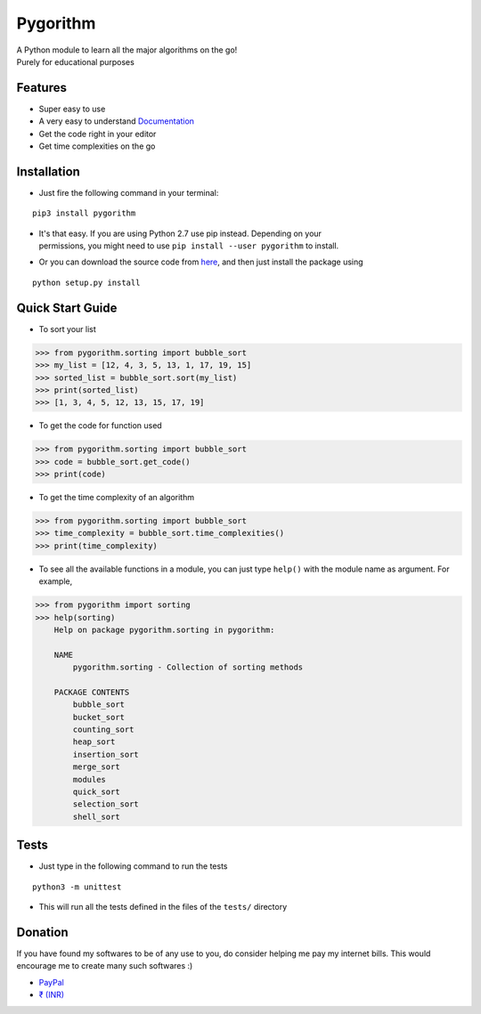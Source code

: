
Pygorithm
=========

.. image:: https://readthedocs.org/projects/pygorithm/badge/?version=latest
   :target: http://pygorithm.readthedocs.io/en/latest/?badge=latest
   :alt: Documentation Status

.. image:: https://img.shields.io/badge/Python-3.6-brightgreen.svg
   :target: https://github.com/OmkarPathak/pygorithm
   :alt: Python 3.6

| A Python module to learn all the major algorithms on the go!
| Purely for educational purposes

Features
~~~~~~~~

* Super easy to use
* A very easy to understand `Documentation <http://pygorithm.readthedocs.io/en/latest/>`_
* Get the code right in your editor
* Get time complexities on the go

Installation
~~~~~~~~~~~~

* Just fire the following command in your terminal:

::

   pip3 install pygorithm

- | It's that easy. If you are using Python 2.7 use pip instead. Depending on your
  | permissions, you might need to use ``pip install --user pygorithm`` to install.

* Or you can download the source code from `here <https://github.com/OmkarPathak/pygorithm>`_, and then just install the package using

::

    python setup.py install


Quick Start Guide
~~~~~~~~~~~~~~~~~

* To sort your list

.. code:: python

    >>> from pygorithm.sorting import bubble_sort
    >>> my_list = [12, 4, 3, 5, 13, 1, 17, 19, 15]
    >>> sorted_list = bubble_sort.sort(my_list)
    >>> print(sorted_list)
    >>> [1, 3, 4, 5, 12, 13, 15, 17, 19]


* To get the code for function used

.. code:: python

    >>> from pygorithm.sorting import bubble_sort
    >>> code = bubble_sort.get_code()
    >>> print(code)


* To get the time complexity of an algorithm

.. code:: python

    >>> from pygorithm.sorting import bubble_sort
    >>> time_complexity = bubble_sort.time_complexities()
    >>> print(time_complexity)

* To see all the available functions in a module, you can just type ``help()`` with the module name as argument. For example,

.. code:: python

    >>> from pygorithm import sorting
    >>> help(sorting)
        Help on package pygorithm.sorting in pygorithm:

        NAME
            pygorithm.sorting - Collection of sorting methods

        PACKAGE CONTENTS
            bubble_sort
            bucket_sort
            counting_sort
            heap_sort
            insertion_sort
            merge_sort
            modules
            quick_sort
            selection_sort
            shell_sort


Tests
~~~~~

* Just type in the following command to run the tests
::

    python3 -m unittest

* This will run all the tests defined in the files of the ``tests/`` directory


Donation
~~~~~~~~

If you have found my softwares to be of any use to you, do consider helping me pay my internet bills. This would encourage me to create many such softwares :)

- `PayPal <https://paypal.me/omkarpathak27>`_
- `₹ (INR) <https://www.instamojo.com/@omkarpathak/>`_


